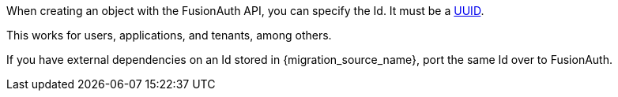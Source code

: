 When creating an object with the FusionAuth API, you can specify the Id. It must be a link:/docs/v1/tech/reference/data-types#uuids[UUID].

This works for users, applications, and tenants, among others.

If you have external dependencies on an Id stored in {migration_source_name}, port the same Id over to FusionAuth.

